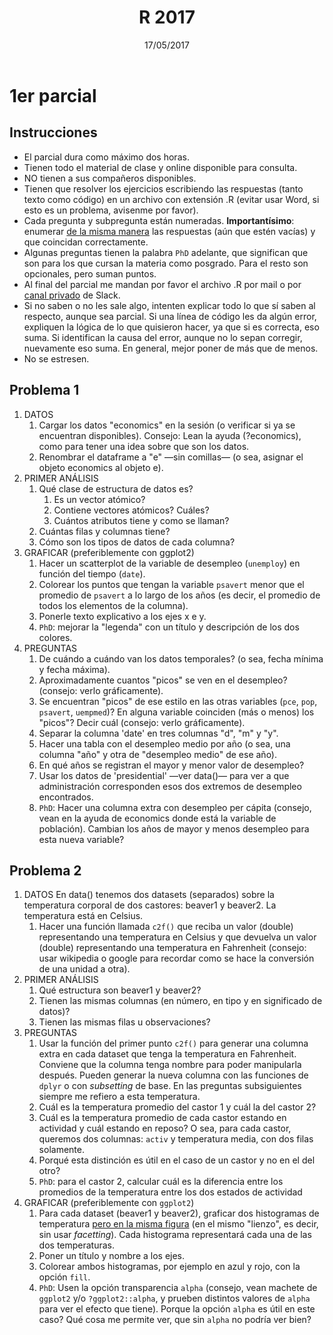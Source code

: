#    -*- mode: org -*-
#+TITLE: R 2017
#+DATE: 17/05/2017
#+AUTHOR: Luis G. Moyano
#+EMAIL: lgmoyano@gmail.com

#+OPTIONS: author:nil date:t email:nil
#+OPTIONS: ^:nil _:nil
#+STARTUP: showall expand
#+options: toc:nil
#+REVEAL_ROOT: ../../reveal.js/
#+REVEAL_TITLE_SLIDE_TEMPLATE: Recursive Search
#+OPTIONS: reveal_center:t reveal_progress:t reveal_history:nil reveal_control:t
#+OPTIONS: reveal_rolling_links:nil reveal_keyboard:t reveal_overview:t num:nil
#+OPTIONS: reveal_title_slide:"<h1>%t</h1><h3>%d</h3>"
#+REVEAL_MARGIN: 0.1
#+REVEAL_MIN_SCALE: 0.5
#+REVEAL_MAX_SCALE: 2.5
#+REVEAL_TRANS: slide
#+REVEAL_SPEED: fast
#+REVEAL_THEME: my_moon
#+REVEAL_HEAD_PREAMBLE: <meta name="description" content="Programación en R 2017">
#+REVEAL_POSTAMBLE: <p> @luisgmoyano </p>
#+REVEAL_PLUGINS: (highlight)
#+REVEAL_HIGHLIGHT_CSS: %r/lib/css/zenburn.css
#+REVEAL_HLEVEL: 1

# # (setq org-reveal-title-slide "<h1>%t</h1><br/><h2>%a</h2><h3>%e / <a href=\"http://twitter.com/ben_deane\">@ben_deane</a></h3><h2>%d</h2>")
# # (setq org-reveal-title-slide 'auto)
# # see https://github.com/yjwen/org-reveal/commit/84a445ce48e996182fde6909558824e154b76985

# #+OPTIONS: reveal_width:1200 reveal_height:800
# #+OPTIONS: toc:1
# #+REVEAL_PLUGINS: (markdown notes)
# #+REVEAL_EXTRA_CSS: ./local
# ## black, blood, league, moon, night, serif, simple, sky, solarized, source, template, white
# #+REVEAL_HEADER: <meta name="description" content="Programación en R 2017">
# #+REVEAL_FOOTER: <meta name="description" content="Programación en R 2017">


#+begin_src yaml :exports (when (eq org-export-current-backend 'md) "results") :exports (when (eq org-export-current-backend 'reveal) "none") :results value html 
--- 
layout: default 
title: Parcial 1
--- 
#+end_src 
#+results:

# #+begin_html
# <img src="right-fail.png">
# #+end_html

# #+ATTR_REVEAL: :frag roll-in

* 1er parcial
** Instrucciones
- El parcial dura como máximo dos horas.
- Tienen todo el material de clase y online disponible para consulta.
- NO tienen a sus compañeros disponibles.
- Tienen que resolver los ejercicios escribiendo las respuestas (tanto texto como código) en un
  archivo con extensión .R (evitar usar Word, si esto es un problema, avisenme por favor).
- Cada pregunta y subpregunta están numeradas. *Importantísimo*: enumerar _de la misma manera_ las
  respuestas (aún que estén vacías) y que coincidan correctamente.
- Algunas preguntas tienen la palabra ~PhD~ adelante, que significan que son para los que cursan la
  materia como posgrado. Para el resto son opcionales, pero suman puntos.
- Al final del parcial me mandan por favor el archivo .R por mail o por _canal privado_ de Slack. 
- Si no saben o no les sale algo, intenten explicar todo lo que sí saben al respecto,
  aunque sea parcial. Si una línea de código les da algún error, expliquen la lógica de lo que
  quisieron hacer, ya que si es correcta, eso suma. Si identifican la causa del error, aunque no lo
  sepan corregir, nuevamente eso suma. En general, mejor poner de más que de menos.
- No se estresen.

** Problema 1
1. DATOS 
   1. Cargar los datos "economics" en la sesión (o verificar si ya se encuentran disponibles).
      Consejo: Lean la ayuda (?economics), como para tener una idea sobre que son los datos.
   2. Renombrar el dataframe a "e" ---sin comillas--- (o sea, asignar el objeto economics al objeto e).
2. PRIMER ANÁLISIS
   1. Qué clase de estructura de datos es? 
      1. Es un vector atómico?
      2. Contiene vectores atómicos? Cuáles?
      3. Cuántos atributos tiene y como se llaman?
   2. Cuántas filas y columnas tiene?
   3. Cómo son los tipos de datos de cada columna?
3. GRAFICAR (preferiblemente con ggplot2)
   1. Hacer un scatterplot de la variable de desempleo (~unemploy~) en función del tiempo (~date~).
   2. Colorear los puntos que tengan la variable ~psavert~ menor que el promedio de ~psavert~ a lo largo de
      los años (es decir, el promedio de todos los elementos de la columna).
   3. Ponerle texto explicativo a los ejes x e y. 
   4. ~PhD~: mejorar la "legenda" con un título y descripción de los dos colores.
4. PREGUNTAS
   1. De cuándo a cuándo van los datos temporales? (o sea, fecha mínima y fecha máxima).
   2. Aproximadamente cuantos "picos" se ven en el desempleo? (consejo: verlo gráficamente).
   3. Se encuentran "picos" de ese estilo en las otras variables (~pce~, ~pop~, ~psavert~, ~uempmed~)? En
      alguna variable coinciden (más o menos) los "picos"? Decir cuál (consejo: verlo gráficamente).
   4. Separar la columna 'date' en tres columnas "d", "m" y "y". 
   5. Hacer una tabla con el desempleo medio por año (o sea, una columna "año" y otra de "desempleo
      medio" de ese año).
   6. En qué años se registran el mayor y menor valor de desempleo?
   7. Usar los datos de 'presidential' ---ver data()--- para ver a que administración corresponden esos
      dos extremos de desempleo encontrados.
   8. ~PhD~: Hacer una columna extra con desempleo per cápita (consejo, vean en la ayuda de
      economics donde está la variable de población). Cambian los años de mayor y menos desempleo
      para esta nueva variable?

** Problema 2

1. DATOS
   En data() tenemos dos datasets (separados) sobre la temperatura corporal de dos castores: beaver1
   y beaver2. La temperatura está en Celsius. 
   1. Hacer una función llamada ~c2f()~ que reciba un valor (double) representando una temperatura en
      Celsius y que devuelva un valor (double) representando una temperatura en
      Fahrenheit (consejo: usar wikipedia o google para recordar como se hace la conversión de una
      unidad a otra).
2. PRIMER ANÁLISIS
   1. Qué estructura son beaver1 y beaver2?
   2. Tienen las mismas columnas (en número, en tipo y en significado de datos)?
   3. Tienen las mismas filas u observaciones?
3. PREGUNTAS
   1. Usar la función del primer punto ~c2f()~ para generar una columna extra en cada dataset que
      tenga la temperatura en Fahrenheit. Conviene que la columna tenga nombre para poder
      manipularla después. Pueden generar la nueva columna con las funciones de ~dplyr~ o con
      /subsetting/ de base. En las preguntas subsiguientes siempre me refiero a esta temperatura.
   2. Cuál es la temperatura promedio del castor 1 y cuál la del castor 2? 
   3. Cuál es la temperatura promedio de cada castor estando en actividad y cuál estando en reposo?
      O sea, para cada castor, queremos dos columnas: ~activ~ y temperatura media, con
      dos filas solamente.
   4. Porqué esta distinción es útil en el caso de un castor y no en el del otro?
   5. ~PhD~: para el castor 2, calcular cuál es la diferencia entre los promedios de la temperatura
      entre los dos estados de actividad
4. GRAFICAR (preferiblemente con ~ggplot2~)
   1. Para cada dataset (beaver1 y beaver2), graficar dos histogramas de temperatura _pero en la
      misma figura_ (en el mismo "lienzo", es decir, sin usar /facetting/). Cada histograma
      representará cada una de las dos temperaturas.
   2. Poner un título y nombre a los ejes.
   3. Colorear ambos histogramas, por ejemplo en azul y rojo, con la opción ~fill~.
   4. ~PhD~: Usen la opción transparencia ~alpha~ (consejo, vean machete de ~ggplot2~ y/o
      ~?ggplot2::alpha~, y prueben distintos valores de ~alpha~ para ver el efecto que tiene). Porque
      la opción ~alpha~ es útil en este caso? Qué cosa me permite ver, que sin ~alpha~ no podría ver
      bien?

